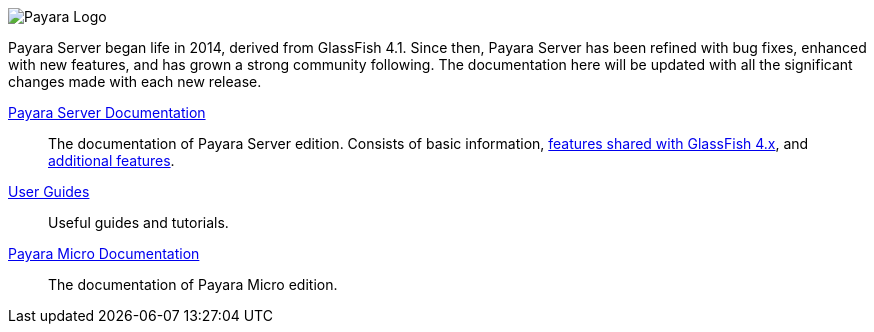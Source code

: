 image:/images/payara-logo-blue.png[Payara Logo]

Payara Server began life in 2014, derived from GlassFish 4.1. Since then, Payara Server has been refined with bug fixes, enhanced with new features, and has grown a strong community following. The documentation here will be updated with all the significant changes made with each new release.

link:getting-started/getting-started.adoc[Payara Server Documentation]::
The documentation of Payara Server edition. Consists of basic information, link:documentation/payara-server/core-documentation.adoc[features shared with GlassFish 4.x], and link:documentation/payara-server/extended-documentation.adoc[additional features].
link:documentation/user-guides/user-guides.adoc[User Guides]::
Useful guides and tutorials.
link:documentation/payara-micro/payara-micro.adoc[Payara Micro Documentation]::
The documentation of Payara Micro edition.
